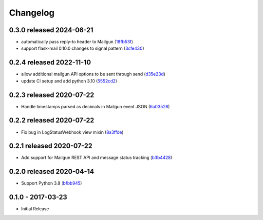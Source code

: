 Changelog
=========

0.3.0 released 2024-06-21
-------------------------

- automatically pass reply-to header to Mailgun (18fb53f_)
- support flask-mail 0.10.0 changes to signal pattern (3cfe430_)

.. _18fb53f: https://github.com/level12/keg-mail/commit/18fb53f
.. _3cfe430: https://github.com/level12/keg-mail/commit/3cfe430


0.2.4 released 2022-11-10
-------------------------

- allow additional mailgun API options to be sent through send (d35e23d_)
- update CI setup and add python 3.10 (5552cd2_)

.. _d35e23d: https://github.com/level12/keg-mail/commit/d35e23d
.. _5552cd2: https://github.com/level12/keg-mail/commit/5552cd2


0.2.3 released 2020-07-22
-------------------------

- Handle timestamps parsed as decimals in Mailgun event JSON (6a03528_)

.. _6a03528: https://github.com/level12/keg-mail/commit/6a03528


0.2.2 released 2020-07-22
-------------------------

- Fix bug in LogStatusWebhook view mixin (8a3ffde_)

.. _8a3ffde: https://github.com/level12/keg-mail/commit/8a3ffde


0.2.1 released 2020-07-22
-------------------------

- Add support for Mailgun REST API and message status tracking (b3b4428_)

.. _b3b4428: https://github.com/level12/keg-mail/commit/b3b4428


0.2.0 released 2020-04-14
-------------------------

- Support Python 3.8 (bfbb945_)

.. _bfbb945: https://github.com/level12/keg-mail/commit/bfbb945


0.1.0 - 2017-03-23
------------------

- Initial Release
